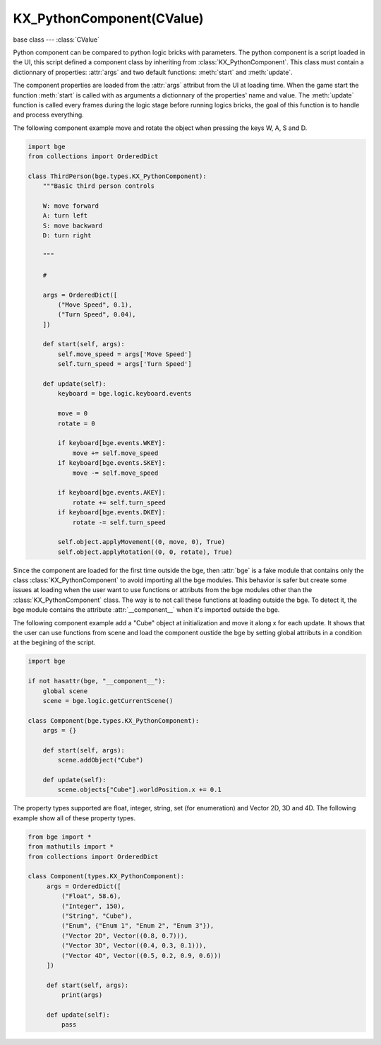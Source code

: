 KX_PythonComponent(CValue)
==========================

.. module:: bge.types

base class --- :class:`CValue`

.. class:: KX_PythonComponent(CValue)

   Python component can be compared to python logic bricks with parameters.
   The python component is a script loaded in the UI, this script defined a component class by inheriting from :class:`KX_PythonComponent`.
   This class must contain a dictionnary of properties: :attr:`args` and two default functions: :meth:`start` and :meth:`update`.

   The component properties are loaded from the :attr:`args` attribut from the UI at loading time.
   When the game start the function :meth:`start` is called with as arguments a dictionnary of the properties' name and value.
   The :meth:`update` function is called every frames during the logic stage before running logics bricks,
   the goal of this function is to handle and process everything.

   The following component example move and rotate the object when pressing the keys W, A, S and D.

   .. code-block:: python

      import bge
      from collections import OrderedDict
      
      class ThirdPerson(bge.types.KX_PythonComponent):
          """Basic third person controls
      
          W: move forward
          A: turn left
          S: move backward
          D: turn right
      
          """
      
          #
      
          args = OrderedDict([
              ("Move Speed", 0.1),
              ("Turn Speed", 0.04),
          ])
      
          def start(self, args):
              self.move_speed = args['Move Speed']
              self.turn_speed = args['Turn Speed']
      
          def update(self):
              keyboard = bge.logic.keyboard.events
      
              move = 0
              rotate = 0
      
              if keyboard[bge.events.WKEY]:
                  move += self.move_speed
              if keyboard[bge.events.SKEY]:
                  move -= self.move_speed
      
              if keyboard[bge.events.AKEY]:
                  rotate += self.turn_speed
              if keyboard[bge.events.DKEY]:
                  rotate -= self.turn_speed
      
              self.object.applyMovement((0, move, 0), True)
              self.object.applyRotation((0, 0, rotate), True)

   Since the component are loaded for the first time outside the bge, then :attr:`bge` is a fake module that contains only the class
   :class:`KX_PythonComponent` to avoid importing all the bge modules.
   This behavior is safer but create some issues at loading when the user want to use functions or attributs from the bge modules other
   than the :class:`KX_PythonComponent` class. The way is to not call these functions at loading outside the bge. To detect it, the bge
   module contains the attribute :attr:`__component__` when it's imported outside the bge.

   The following component example add a "Cube" object at initialization and move it along x for each update. It shows that the user can
   use functions from scene and load the component oustide the bge by setting global attributs in a condition at the begining of the
   script.

   .. code-block:: python

      import bge
      
      if not hasattr(bge, "__component__"):
          global scene
          scene = bge.logic.getCurrentScene()

      class Component(bge.types.KX_PythonComponent):
          args = {}

          def start(self, args):
              scene.addObject("Cube")

          def update(self):
              scene.objects["Cube"].worldPosition.x += 0.1

   The property types supported are float, integer, string, set (for enumeration) and Vector 2D, 3D and 4D. The following example
   show all of these property types.

   .. code-block:: python

      from bge import *
      from mathutils import *
      from collections import OrderedDict

      class Component(types.KX_PythonComponent):
           args = OrderedDict([
               ("Float", 58.6),
               ("Integer", 150),
               ("String", "Cube"),
               ("Enum", {"Enum 1", "Enum 2", "Enum 3"}),
               ("Vector 2D", Vector((0.8, 0.7))),
               ("Vector 3D", Vector((0.4, 0.3, 0.1))),
               ("Vector 4D", Vector((0.5, 0.2, 0.9, 0.6)))
           ])

           def start(self, args):
               print(args)

           def update(self):
               pass

   .. attribute:: object

      The object owner of the component.

      :type: :class:`KX_GameObject`

   .. attribute:: args

      Dictionnary of the component properties, the keys are string and the value can be: float, integer, Vector(2D/3D/4D), set, string.

      :type: dict

   .. method:: start(args)

      Initialize the component.

      :arg args: The dictionnary of the properties' name and value.
      :type args: dict

      .. warning::

         This function must be inherited in the python component class.

   .. method:: update()

      Process the logic of the component.

      .. warning::

         This function must be inherited in the python component class.
